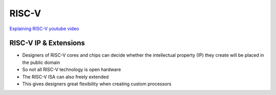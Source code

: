 RISC-V
======

`Explaining RISC-V youtube video <https://www.youtube.com/watch?v=Ps0JFsyX2fU>`_ 

RISC-V IP & Extensions
~~~~~~~~~~~~~~~~~~~~~~

- Designers of RISC-V cores and chips can decide whether the intellectual property (IP) they create will be placed in the public domain
- So not all RISC-V technology is open hardware
- The RISC-V ISA can also freely extended
- This gives designers great flexibility when creating custom processors